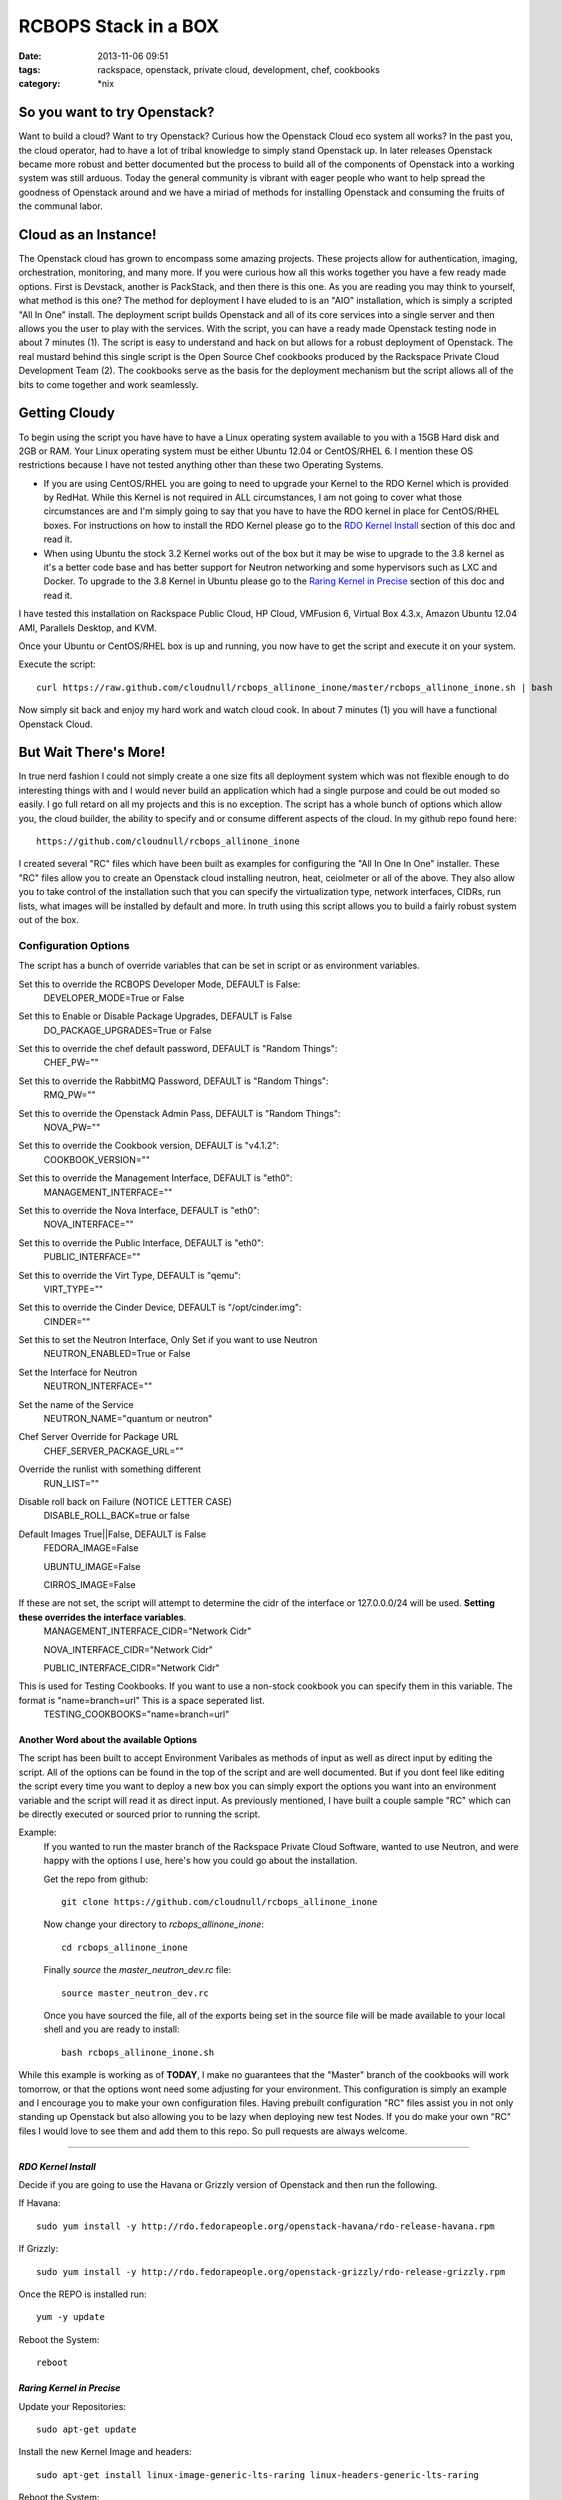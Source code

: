 RCBOPS Stack in a BOX
#####################
:date: 2013-11-06 09:51
:tags: rackspace, openstack, private cloud, development, chef, cookbooks
:category: \*nix


So you want to try Openstack?
^^^^^^^^^^^^^^^^^^^^^^^^^^^^^

Want to build a cloud? Want to try Openstack? Curious how the Openstack Cloud eco system all works? In the past you, the cloud operator, had to have a lot of tribal knowledge to simply stand Openstack up. In later releases Openstack became more robust and better documented but the process to build all of the components of Openstack into a working system was still arduous. Today the general community is vibrant with eager people who want to help spread the goodness of Openstack around and we have a miriad of methods for installing Openstack and consuming the fruits of the communal labor. 


Cloud as an Instance!
^^^^^^^^^^^^^^^^^^^^^

The Openstack cloud has grown to encompass some amazing projects. These projects allow for authentication, imaging, orchestration, monitoring, and many more. If you were curious how all this works together you have a few ready made options. First is Devstack, another is PackStack, and then there is this one. As you are reading you may think to yourself, what method is this one? The method for deployment I have eluded to is an "AIO" installation, which is simply a scripted "All In One" install. The deployment script builds Openstack and all of its core services into a single server and then allows you the user to play with the services. With the script, you can have a ready made Openstack testing node in about 7 minutes (1). The script is easy to understand and hack on but allows for a robust deployment of Openstack. The real mustard behind this single script is the Open Source Chef cookbooks produced by the Rackspace Private Cloud Development Team (2). The cookbooks serve as the basis for the deployment mechanism but the script allows all of the bits to come together and work seamlessly.


Getting Cloudy
^^^^^^^^^^^^^^

To begin using the script you have have to have a Linux operating system available to you with a 15GB Hard disk and 2GB or RAM. Your Linux operating system must be either Ubuntu 12.04 or CentOS/RHEL 6. I mention these OS restrictions because I have not tested anything other than these two Operating Systems. 

* If you are using CentOS/RHEL you are going to need to upgrade your Kernel to the RDO Kernel which is provided by RedHat. While this Kernel is not required in ALL circumstances, I am not going to cover what those circumstances are and I'm simply going to say that you have to have the RDO kernel in place for CentOS/RHEL boxes. For instructions on how to install the RDO Kernel please go to the `RDO Kernel Install`_ section of this doc and read it.  
* When using Ubuntu the stock 3.2 Kernel works out of the box but it may be wise to upgrade to the 3.8 kernel as it's a better code base and has better support for Neutron networking and some hypervisors such as LXC and Docker.  To upgrade to the 3.8 Kernel in Ubuntu please go to the `Raring Kernel in Precise`_ section of this doc and read it.

I have tested this installation on Rackspace Public Cloud, HP Cloud, VMFusion 6, Virtual Box 4.3.x, Amazon Ubuntu 12.04 AMI, Parallels Desktop, and KVM.


Once your Ubuntu or CentOS/RHEL box is up and running, you now have to get the script and execute it on your system.  


Execute the script::

  curl https://raw.github.com/cloudnull/rcbops_allinone_inone/master/rcbops_allinone_inone.sh | bash


Now simply sit back and enjoy my hard work and watch cloud cook. In about 7 minutes (1) you will have a functional Openstack Cloud. 


But Wait There's More!
^^^^^^^^^^^^^^^^^^^^^^

In true nerd fashion I could not simply create a one size fits all deployment system which was not flexible enough to do interesting things with and I would never build an application which had a single purpose and could be out moded so easily. I go full retard on all my projects and this is no exception.  The script has a whole bunch of options which allow you, the cloud builder, the ability to specify and or consume different aspects of the cloud.  In my github repo found here::

  https://github.com/cloudnull/rcbops_allinone_inone

I created several "RC" files which have been built as examples for configuring the "All In One In One" installer.  These "RC" files allow you to create an Openstack cloud installing neutron, heat, ceiolmeter or all of the above. They also allow you to take control of the installation such that you can specify the virtualization type, network interfaces, CIDRs, run lists, what images will be installed by default and more. In truth using this script allows you to build a fairly robust system out of the box.


Configuration Options
~~~~~~~~~~~~~~~~~~~~~


The script has a bunch of override variables that can be set in script or as environment variables.


Set this to override the RCBOPS Developer Mode, DEFAULT is False:
  DEVELOPER_MODE=True or False

Set this to Enable or Disable Package Upgrades, DEFAULT is False
  DO_PACKAGE_UPGRADES=True or False
  
Set this to override the chef default password, DEFAULT is "Random Things":
  CHEF_PW=""

Set this to override the RabbitMQ Password, DEFAULT is "Random Things":
  RMQ_PW=""

Set this to override the Openstack Admin Pass, DEFAULT is "Random Things":
  NOVA_PW=""

Set this to override the Cookbook version, DEFAULT is "v4.1.2":
  COOKBOOK_VERSION=""

Set this to override the Management Interface, DEFAULT is "eth0":
  MANAGEMENT_INTERFACE=""

Set this to override the Nova Interface, DEFAULT is "eth0":
  NOVA_INTERFACE=""

Set this to override the Public Interface, DEFAULT is "eth0":
  PUBLIC_INTERFACE=""

Set this to override the Virt Type, DEFAULT is "qemu":
  VIRT_TYPE=""

Set this to override the Cinder Device, DEFAULT is "/opt/cinder.img":
  CINDER=""

Set this to set the Neutron Interface, Only Set if you want to use Neutron
  NEUTRON_ENABLED=True or False

Set the Interface for Neutron
  NEUTRON_INTERFACE=""

Set the name of the Service
  NEUTRON_NAME="quantum or neutron"

Chef Server Override for Package URL
  CHEF_SERVER_PACKAGE_URL=""

Override the runlist with something different
  RUN_LIST=""

Disable roll back on Failure (NOTICE LETTER CASE)
  DISABLE_ROLL_BACK=true or false

Default Images True||False, DEFAULT is False
  FEDORA_IMAGE=False

  UBUNTU_IMAGE=False

  CIRROS_IMAGE=False

If these are not set, the script will attempt to determine the cidr of the interface or 127.0.0.0/24 will be used. **Setting these overrides the interface variables**.
  MANAGEMENT_INTERFACE_CIDR="Network Cidr"

  NOVA_INTERFACE_CIDR="Network Cidr"

  PUBLIC_INTERFACE_CIDR="Network Cidr"

This is used for Testing Cookbooks. If you want to use a non-stock cookbook you can specify them in this variable. The format is "name=branch=url" This is a space seperated list.  
  TESTING_COOKBOOKS="name=branch=url"


Another Word about the available Options
----------------------------------------

The script has been built to accept Environment Varibales as methods of input as well as direct input by editing the script. All of the options can be found in the top of the script and are well documented. But if you dont feel like editing the script every time you want to deploy a new box you can simply export the options you want into an environment variable and the script will read it as direct input. As previously mentioned, I have built a couple sample "RC" which can be directly executed or sourced prior to running the script. 

Example:
  If you wanted to run the master branch of the Rackspace Private Cloud Software, wanted to use Neutron, and were happy with the options I use, here's how you could go about the installation. 

  Get the repo from github::

    git clone https://github.com/cloudnull/rcbops_allinone_inone 


  Now change your directory to `rcbops_allinone_inone`:: 

    cd rcbops_allinone_inone


  Finally `source` the `master_neutron_dev.rc` file::

    source master_neutron_dev.rc

  Once you have sourced the file, all of the exports being set in the source file will be made available to your local shell and you are ready to install::

    bash rcbops_allinone_inone.sh


While this example is working as of **TODAY**, I make no guarantees that the "Master" branch of the cookbooks will work tomorrow, or that the options wont need some adjusting for your environment. This configuration is simply an example and I encourage you to make your own configuration files. Having prebuilt configuration "RC" files assist you in not only standing up Openstack but also allowing you to be lazy when deploying new test Nodes.  If you do make your own "RC" files I would love to see them and add them to this repo. So pull requests are always welcome.


========


*RDO Kernel Install*
--------------------

Decide if you are going to use the Havana or Grizzly version of Openstack and then run the following.

If Havana::

   sudo yum install -y http://rdo.fedorapeople.org/openstack-havana/rdo-release-havana.rpm


If Grizzly::

  sudo yum install -y http://rdo.fedorapeople.org/openstack-grizzly/rdo-release-grizzly.rpm


Once the REPO is installed run::

  yum -y update


Reboot the System::

  reboot


*Raring Kernel in Precise*
--------------------------

Update your Repositories::

  sudo apt-get update


Install the new Kernel Image and headers::

  sudo apt-get install linux-image-generic-lts-raring linux-headers-generic-lts-raring


Reboot the System::

  sudo reboot


========


NOTES
~~~~~

* This script was create to allow for rapid deployment of a testing node based on the Rackspace Private Cloud Chef Cookbooks.
* This script is presently using the v4.1.2 TAG by default from the rcbops-cookbooks repo : (https://github.com/rcbops/chef-cookbooks). See the Configuration Options section on available options if you would like to try a different version of the Rackspace Private Cloud Software.
* This script assumes you will have at least 2 networks installed on the Target Instance. You should have setup eth0 and eth1 when provisioning your operating system. If you are not sure, run `ip a` to see what networks and interfaces you have on your proposed AIO instance.
* If you are using Neutron/Quantum in your installation, You will need a minimum of 2 Network Interfaces.
* If you use the v4.1.2 tag for your installation and would like to use Openstack Networking, the name of the project is "quantum" and you will need to `export NEUTRON_NAME="quantum"` to change the name in the installation script.
* Neutron Installation has only ever been tested on the master branch of the cookbooks which is the development branch for v4.2.x of the Rackspace Private Cloud Software.


Foot Notes
~~~~~~~~~~

1) The 7 minute installation was done on a Rackspace using a Flavor Size of 6 or greater. This is the installation time after the Operating System is already available. The build process used for the time only includes, Keystone, Nova, Glance, Cinder, and Horizon.  The recorded time for installing Ceilometer, Heat, and Neutron on the same sized Cloud Server was 15 minutes.

2) I work for Rackspace on the Rackspace Private Cloud Team and am a member of the development group responsible for the Chef cookbooks used in this installation process. While I am a Racker and this Installation script uses The Rackspace Private Cloud Software I have contributed to this installation process and procedure is not an official installation process. I built this installation process for myself and have on my own decided to share it with the world.  By no means does this installation application contain proprietary data and or access to anything which may be considered proprietary.



I WOULD NOT RECOMMEND USING THIS IN PRODUCTION!
-----------------------------------------------


License:
  Copyright [2013] [Kevin Carter]

  Licensed under the Apache License, Version 2.0 (the "License");
  you may not use this file except in compliance with the License.
  You may obtain a copy of the License at
  http://www.apache.org/licenses/LICENSE-2.0

  Unless required by applicable law or agreed to in writing, software
  distributed under the License is distributed on an "AS IS" BASIS,
  WITHOUT WARRANTIES OR CONDITIONS OF ANY KIND, either express or implied.
  See the License for the specific language governing permissions and
  limitations under the License.

